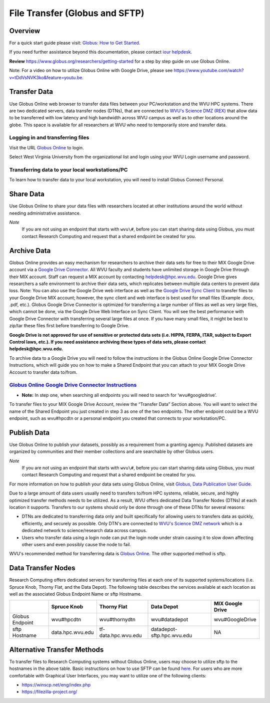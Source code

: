 .. _bs-file-transfer:

File Transfer (Globus and SFTP)
===============================

Overview
--------

.. `Globus Online <https://www.globus.org/>`__ is a tool that allows WVU researchers to `transfer data <https://docs.globus.org/how-to/get-started/>`__ between workstations, `share data <https://www.globus.org/data-sharing>`__ with colleagues, `publish datasets <https://www.globus.org/data-publication>`__, and archive data in Google Drive for Education.

For a quick start guide please visit: `Globus: How to Get Started <https://docs.globus.org/how-to/get-started/>`__.


If you need further assistance beyond this documentation, please contact `iour helpdesk <mailto://helpdesk@hpc.wvu.edu>`__.

**Review** https://www.globus.org/researchers/getting-started for a step by step guide on use Globus Online.

Note: For a video on how to utilize Globus Online with Google Drive, please see https://www.youtube.com/watch?v=tDdVsNVK3ko&feature=youtu.be.

Transfer Data
-------------

Use Globus Online web browser to transfer data files between your PC/workstation and the WVU HPC systems.
There are two dedicated servers, data transfer nodes (DTNs), that are connected to `WVU's Science DMZ (REX) <https://wvu.atlassian.net/servicedesk/customer/portal/5/article/301498369?src=-1698448782>`__ that allow data to be transferred with low latency and high bandwidth across WVU campus as well as to other locations around the globe.
This space is available for all researchers at WVU who need to temporarily store and transfer data.

.. In addition to faster transfer speeds, Globus Online also includes restartable file transfers in case a connection fails and includes data checksumming to ensure data is correctly transferred.  

Logging in and transferring files
~~~~~~~~~~~~~~~~~~~~~~~~~~~~~~~~~

Visit the URL `Globus Online <https://auth.globus.org/p/login>`__ to login.

.. <https://auth.globus.org/p/login?redirect_uri=%2Fv2%2Foauth2%2Fauthorize%3Fclient_id%3D89ba3e72-768f-4ddb-952d-e0bb7305e2c7%26client_name%3Dglobus_webapp%26scope%3Durn%253Aglobus%253Aauth%253Ascope%253Aauth.globus.org%253Aview_identities%2520urn%253Aglobus%253Aauth%253Ascope%253Anexus.api.globus.org%253Agroups%2520urn%253Aglobus%253Aauth%253Ascope%253Atransfer.api.globus.org%253Aall%26response_type%3Dtoken%26redirect_uri%3Dhttps%253A%252F%252Fwww.globus.org%252Fapp%252Flogin%26redirect_name%3DGlobus%2520Web%2520App%26state%3D29wjlgspim8l&client_id=89ba3e72-768f-4ddb-952d-e0bb7305e2c7>`__ to login.

Select West Virginia University from the organizational list and login using your WVU Login username and password.

.. Navigate to the `Transfer Files <https://www.globus.org/xfer/StartTransfer>`__ page to start transferring files.

.. Additional information about how to Login and Transfer Files can be found at `Globus: How to Get Started <https://docs.globus.org/how-to/get-started/>`__.

.. **Note:** WVU's High Performance Computing (HPC) End Point is named wvu#hpcdtn. You can search for other endpoints in the "Endpoint" Dialog Box.


Transferring data to your local workstations/PC
~~~~~~~~~~~~~~~~~~~~~~~~~~~~~~~~~~~~~~~~~~~~~~~

To learn how to transfer data to your local workstation, you will need to install Globus Connect Personal.

.. Instructions on how to install Globus Connect Personal is located at  `Globus: Globus Connect Personal <https://www.globus.org/globus-connect-personal>`__.

.. *Note*: Globus Connect Personal is only needed to transfer files to your personnel workstation/PC.
.. Most major academic institutions already have a Globus Connect Server installed, which allows you to transfer easily to the remote institution. 

Share Data
----------

Use Globus Online to share your data files with researchers located at
other institutions around the world without needing administrative
assistance.

*Note*
  If you are not using an endpoint that starts with ``wvu\#``, before you can start sharing data using Globus, you must contact Research Computing and request that a shared endpoint be created for you.

.. Globus, visit `Globus: How to Share Data Using Globus <https://docs.globus.org/how-to/share-files/>`__.

Archive Data
------------

Globus Online provides an easy mechanism for researchers to archive
their data sets for free to their MIX Google Drive account via a `Google Drive Connector <https://docs.globus.org/how-to/gcsv5.3/access-google-drive/>`__.
All WVU faculty and students have unlimited storage in Google Drive
through their MIX account. Staff can request a MIX account by contacting
helpdesk@hpc.wvu.edu. Google Drive gives researchers a safe environment
to archive their data sets, which replicates between multiple data
centers to prevent data loss. Note: You can also use the Google Drive
web interface as well as the `Google Drive Sync Client <https://tools.google.com/dlpage/drive>`__ to transfer files to
your Google Drive MIX account; however, the sync client and web
interface is best used for small files (Example .docx, .pdf, etc.).
Globus Google Drive Connector is optimized for transferring a large
number of files as well as very large files, which cannot be done, via
the Google Drive Web Interface on Sync Client. You will see the best
performance with Google Drive Connector with transferring several large
files at once. If you have many small files, it might be best to zip/tar
these files first before transferring to Google Drive.

**Google Drive is not approved for use of sensitive or protected data
sets (i.e. HIPPA, FERPA, ITAR, subject to Export Control laws, etc.). If
you need assistance archiving these types of data sets, please contact
helpdesk@hpc.wvu.edu.**

To archive data to a Google Drive you will need to follow the
instructions in the Globus Online Google Drive Connector Instructions,
which will guide you on how to make a Shared Endpoint that you can
attach to your MIX Google Drive Account to transfer data to/from.

`Globus Online Google Drive Connector Instructions <https://docs.globus.org/how-to/gcsv5.3/access-google-drive/>`__
~~~~~~~~~~~~~~~~~~~~~~~~~~~~~~~~~~~~~~~~~~~~~~~~~~~~~~~~~~~~~~~~~~~~~~~~~~~~~~~~~~~~~~~~~~~~~~~~~~~~~~~~~~~~~~~~~~~~~~~~~~~~~~~~~~~~~~~~~~~~~~~~~~~~~~~~~~~~~~~~~

-  **Note:** In step one, when searching all endpoints you will need to
   search for ‘wvu#googledrive’.

To transfer files to your MIX Google Drive Account, review the “Transfer
Data” Section above. You will want to select the name of the Shared
Endpoint you just created in step 3 as one of the two endpoints. The
other endpoint could be a WVU endpoint, such as wvu#hpcdtn or a personal
endpoint you created that connects to your workstation/PC.

Publish Data
------------

Use Globus Online to publish your datasets, possibly as a requirement
from a granting agency. Published datasets are organized by communities
and their member collections and are searchable by other Globus users.

*Note*
  If you are not using an endpoint that starts with ``wvu\#``, before you can start sharing data using Globus, you must contact Research Computing and request that a shared endpoint be created for you.

For more information on how to publish your data sets using Globus Online, visit `Globus, Data Publication User Guide <https://docs.globus.org/data-publication-user-guide/>`__.


Due to a large amount of data users usually need to transfers to/from HPC systems, reliable, secure, and highly optimized transfer methods needs to be utilized.  As a result, WVU offers dedicated Data Transfer Nodes (DTNs) at each location it supports.  Transfers to our systems should only be done through one of these DTNs for several reasons:

* DTNs are dedicated to transferring data only and built specifically for allowing users to transfers data as quickly, efficiently, and securely as possible.  Only DTN's are connected to `WVU's Science DMZ network <https://wvu.atlassian.net/servicedesk/customer/portal/5/article/301498369?src=-1698448782>`__ which is a dedicated network to science/research data across campus.
* Users who transfer data using a login node can put the login node under strain causing it to slow down affecting other users and even possibly cause the node to fail.

WVU's recommended method for transferring data is `Globus Online <https://www.globus.org/>`__.  The other supported method is sftp.

Data Transfer Nodes
-------------------

Research Computing offers dedicated servers for transferring files at each one of its supported systems/locations (i.e. Spruce Knob, Thorny Flat, and the Data Depot).  The following table describes the services available at each location as well as the associated Globus Endpoint Name or sftp Hostname.

+-----------------+------------------+----------------------+----------------------------+--------------------+
|                 | Spruce Knob      | Thorny Flat          | Data Depot                 | MIX Google Drive   |
+=================+==================+======================+============================+====================+
| Globus Endpoint | wvu#hpcdtn       | wvu#thornydtn        | wvu#datadepot              | wvu#GoogleDrive    |
+-----------------+------------------+----------------------+----------------------------+--------------------+
| sftp Hostname   | data.hpc.wvu.edu | tf-data.hpc.wvu.edu  | datadepot-sftp.hpc.wvu.edu | NA                 |
+-----------------+------------------+----------------------+----------------------------+--------------------+

Alternative Transfer Methods
----------------------------

To transfer files to Research Computing systems without Globus Online, users may choose to utilize sftp to the hostnames in the above table.  Basic instructions on how to use SFTP can be found `here <https://www.digitalocean.com/community/tutorials/how-to-use-sftp-to-securely-transfer-files-with-a-remote-server>`__.  For users who are more comfortable with Graphical User Interfaces, you may want to utilize one of the following clients:

* https://winscp.net/eng/index.php
* https://filezilla-project.org/

